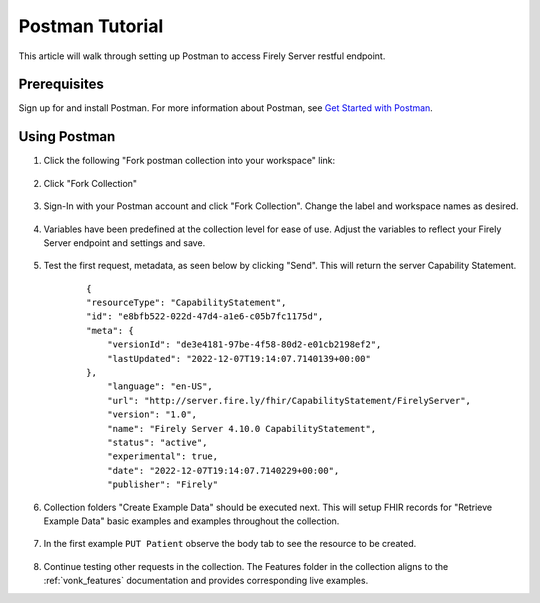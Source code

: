 .. _postman_tutorial:

Postman Tutorial
================

This article will walk through setting up Postman to access Firely Server restful endpoint.

Prerequisites
-------------
Sign up for and install Postman. For more information about Postman, see `Get Started with Postman <https://www.getpostman.com/>`_.


Using Postman
-------------

#. Click the following "Fork postman collection into your workspace" link:

    .. raw:: html

        <div align="center" class="postman-run-button"
        data-postman-action="collection/fork"
        data-postman-var-1="24489118-d02c5cf2-8890-4d1b-a2d5-9c7688d56793"
        data-postman-collection-url="entityId=24489118-d02c5cf2-8890-4d1b-a2d5-9c7688d56793&entityType=collection&workspaceId=822b68d8-7e7d-4b09-b8f1-68362070f0bd"></div>
        <script type="text/javascript">
          (function (p,o,s,t,m,a,n) {
            !p[s] && (p[s] = function () { (p[t] || (p[t] = [])).push(arguments); });
            !o.getElementById(s+t) && o.getElementsByTagName("head")[0].appendChild((
              (n = o.createElement("script")),
              (n.id = s+t), (n.async = 1), (n.src = m), n
            ));
          }(window, document, "_pm", "PostmanRunObject", "https://run.pstmn.io/button.js"));
        </script>

#. Click "Fork Collection"

    .. image:: ../images/Compliance_ForkTestCollectionPostman.png
           :align: center
           :width: 500

#. Sign-In with your Postman account and click "Fork Collection". Change the label and workspace names as desired.

    .. image:: ../images/postman_tutorial_forkcollection.png
           :align: center
           

#. Variables have been predefined at the collection level for ease of use. Adjust the variables to reflect your Firely Server endpoint and settings and save.

    .. image:: ../images/postman_tutorial_variables.png
       :align: center

#. Test the first request, metadata, as seen below by clicking "Send". This will return the server Capability Statement.

    .. image:: ../images/postman_tutorial_metadata.png
       :align: center    

    ::

        {
        "resourceType": "CapabilityStatement",
        "id": "e8bfb522-022d-47d4-a1e6-c05b7fc1175d",
        "meta": {
            "versionId": "de3e4181-97be-4f58-80d2-e01cb2198ef2",
            "lastUpdated": "2022-12-07T19:14:07.7140139+00:00"
        },
            "language": "en-US",
            "url": "http://server.fire.ly/fhir/CapabilityStatement/FirelyServer",
            "version": "1.0",
            "name": "Firely Server 4.10.0 CapabilityStatement",
            "status": "active",
            "experimental": true,
            "date": "2022-12-07T19:14:07.7140229+00:00",
            "publisher": "Firely"

#. Collection folders "Create Example Data" should be executed next. This will setup FHIR records for "Retrieve Example Data" basic examples and examples throughout the collection.
    
    .. image:: ../images/postman_tutorial_createdata.png
       :align: center

#. In the first example ``PUT Patient`` observe the body tab to see the resource to be created.
    
    .. image:: ../images/postman_tutorial_exampleput.png
       :align: center

#. Continue testing other requests in the collection. The Features folder in the collection aligns to the :ref:`vonk_features` documentation and provides corresponding live examples.